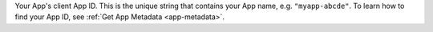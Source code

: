 Your App's client App ID. This is the unique string that contains your
App name, e.g. ``"myapp-abcde"``. To learn how to find your App ID, see
:ref:`Get App Metadata <app-metadata>`.

